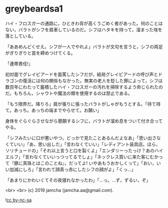 #+OPTIONS: toc:nil
#+OPTIONS: -:nil
#+OPTIONS: ^:{}
 
* greybeardsa1

  ハイ・フロスガーの通路に，ひときわ背が高くうごめく者があった。何のことはない，バラトがシフを肩車しているのだ。シフはハタキを持って，溜まった埃を落としている。

  「ああめんどくせえ。シフが一人でやれよ」バラトが文句を言うと，シフの両足がぎりぎりと首を締めつけてくる。

  「連帯責任!」

  初対面でグレイビアードを面罵したシフだが，結局グレイビアードの呼び声とドラゴンの復活には何の関係もなかった。無実の老人を貶した罪によって，シフは数百年にわたって蓄積したハイ・フロスガーの汚れを掃除するよう命じられたのだ。もちろん，シャウトや魔法の類を使用するのは禁止である。

  「もう限界だ。降りろ」肩が張りに張ったバラトがしゃがもうとする。「待て待て。あっち。あっちの端までやらせて。お願い」

  身体をぐらぐらさせながら懇願するシフに，バラトが溜め息をついて付き合ってやる。

  「シフみたいに口が悪いやつ，どっかで見たことあるんだよなあ」「思い出さなくていい」「あ，思い出した」「言わなくていい」「レディアント装具店。ほら，ソリチュードの」「それ以上言うと口を裂くよ」「エンダリーったっけ？あのハイエルフ」「言わなくていいっつってるでしょ」「ネックレス買いに来た客にむかって『豚に真珠とはこのことね』，だってよ! いやあもうおかしくって」「おい，いい加減にしろ」「言われて顔真っ赤にしたシフの顔がよ」「くっ…」

  「あまりにかわいくてその夜寝れなかったわ」「…っ。…ず，ずるい，ぞ」

  <br>
  <br>
  (c) 2019 jamcha (jamcha.aa@gmail.com).

  ![[https://i.creativecommons.org/l/by-nc-sa/4.0/88x31.png][cc by-nc-sa]]
